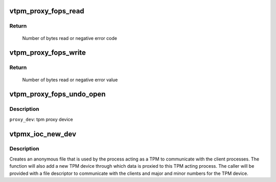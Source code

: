 .. -*- coding: utf-8; mode: rst -*-
.. src-file: drivers/char/tpm/tpm_vtpm_proxy.c

.. _`vtpm_proxy_fops_read`:

vtpm_proxy_fops_read
====================

.. c:function:: ssize_t vtpm_proxy_fops_read(struct file *filp, char __user *buf, size_t count, loff_t *off)

    Read TPM commands on 'server side'

    :param struct file \*filp:
        file pointer

    :param char __user \*buf:
        read buffer

    :param size_t count:
        number of bytes to read

    :param loff_t \*off:
        offset

.. _`vtpm_proxy_fops_read.return`:

Return
------

     Number of bytes read or negative error code

.. _`vtpm_proxy_fops_write`:

vtpm_proxy_fops_write
=====================

.. c:function:: ssize_t vtpm_proxy_fops_write(struct file *filp, const char __user *buf, size_t count, loff_t *off)

    Write TPM responses on 'server side'

    :param struct file \*filp:
        file pointer

    :param const char __user \*buf:
        write buffer

    :param size_t count:
        number of bytes to write

    :param loff_t \*off:
        offset

.. _`vtpm_proxy_fops_write.return`:

Return
------

     Number of bytes read or negative error value

.. _`vtpm_proxy_fops_undo_open`:

vtpm_proxy_fops_undo_open
=========================

.. c:function:: void vtpm_proxy_fops_undo_open(struct proxy_dev *proxy_dev)

    counter-part to vtpm_fops_open Call to undo vtpm_proxy_fops_open

    :param struct proxy_dev \*proxy_dev:
        *undescribed*

.. _`vtpm_proxy_fops_undo_open.description`:

Description
-----------

\ ``proxy_dev``\ : tpm proxy device

.. _`vtpmx_ioc_new_dev`:

vtpmx_ioc_new_dev
=================

.. c:function:: long vtpmx_ioc_new_dev(struct file *file, unsigned int ioctl, unsigned long arg)

    handler for the \ ``VTPM_PROXY_IOC_NEW_DEV``\  ioctl

    :param struct file \*file:
        /dev/vtpmx

    :param unsigned int ioctl:
        the ioctl number

    :param unsigned long arg:
        pointer to the struct vtpmx_proxy_new_dev

.. _`vtpmx_ioc_new_dev.description`:

Description
-----------

Creates an anonymous file that is used by the process acting as a TPM to
communicate with the client processes. The function will also add a new TPM
device through which data is proxied to this TPM acting process. The caller
will be provided with a file descriptor to communicate with the clients and
major and minor numbers for the TPM device.

.. This file was automatic generated / don't edit.

